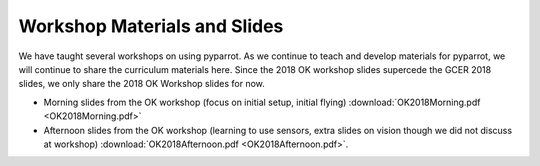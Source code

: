 .. title:: Slides from Workshops Teaching PyParrot

.. gettingstartedslides:

Workshop Materials and Slides
==============================
We have taught several workshops on using pyparrot.  As we continue to teach and develop materials for
pyparrot, we will continue to share the curriculum materials here.  Since the 2018 OK workshop slides supercede the
GCER 2018 slides, we only share the 2018 OK Workshop slides for now.

* Morning slides from the OK workshop (focus on initial setup, initial flying) :download:`OK2018Morning.pdf <OK2018Morning.pdf>`

* Afternoon slides from the OK workshop (learning to use sensors, extra slides on vision though we did not discuss at workshop) :download:`OK2018Afternoon.pdf <OK2018Afternoon.pdf>`.
